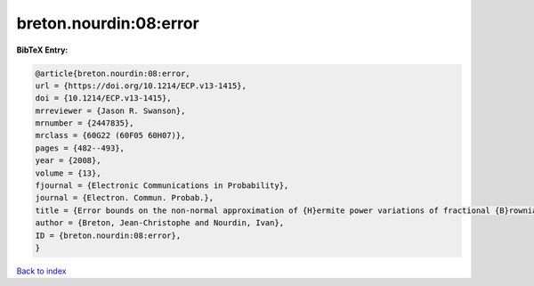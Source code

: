 breton.nourdin:08:error
=======================

.. :cite:t:`breton.nourdin:08:error`

.. bibliography:: ../../All.bib

**BibTeX Entry:**

.. code-block:: bibtex

   @article{breton.nourdin:08:error,
   url = {https://doi.org/10.1214/ECP.v13-1415},
   doi = {10.1214/ECP.v13-1415},
   mrreviewer = {Jason R. Swanson},
   mrnumber = {2447835},
   mrclass = {60G22 (60F05 60H07)},
   pages = {482--493},
   year = {2008},
   volume = {13},
   fjournal = {Electronic Communications in Probability},
   journal = {Electron. Commun. Probab.},
   title = {Error bounds on the non-normal approximation of {H}ermite power variations of fractional {B}rownian motion},
   author = {Breton, Jean-Christophe and Nourdin, Ivan},
   ID = {breton.nourdin:08:error},
   }

`Back to index <../index>`_
